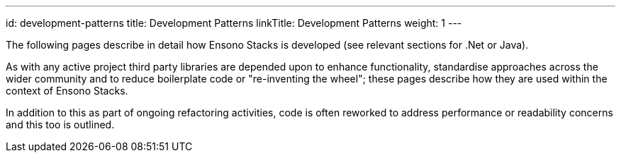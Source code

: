 ---
id: development-patterns
title: Development Patterns
linkTitle: Development Patterns
weight: 1
---

The following pages describe in detail how Ensono Stacks is developed (see relevant sections for .Net or Java).

As with any active project third party libraries are depended upon to enhance functionality, standardise approaches across the wider community and to reduce boilerplate code or "re-inventing the wheel"; these pages describe how they are used within the context of Ensono Stacks.

In addition to this as part of ongoing refactoring activities, code is often reworked to address performance or readability concerns and this too is outlined.
